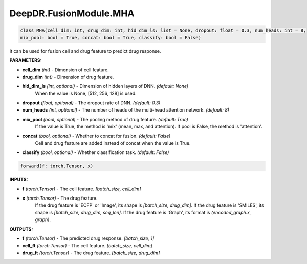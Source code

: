 DeepDR.FusionModule.MHA
===========================



.. code-block:: python

    class MHA(cell_dim: int, drug_dim: int, hid_dim_ls: list = None, dropout: float = 0.3, num_heads: int = 8,
    mix_pool: bool = True, concat: bool = True, classify: bool = False)

It can be used for fusion cell and drug feature to predict drug response.

**PARAMETERS:**

* **cell_dim** *(int)* - Dimension of cell feature.
* **drug_dim** *(int)* - Dimension of drug feature.
* **hid_dim_ls** *(int, optional)* - Dimension of hidden layers of DNN. *(default: None)*
    When the value is None, [512, 256, 128] is used.

* **dropout** *(float, optional)* - The dropout rate of DNN. *(default: 0.3)*
* **num_heads** *(int, optional)* - The number of heads of the multi-head attention network. *(default: 8)*

* **mix_pool** *(bool, optional)* - The pooling method of drug feature. *(default: True)*
    If the value is True, the method is 'mix' (mean, max, and attention). If pool is False, the method is 'attention'.

* **concat** *(bool, optional)* - Whether to concat for fusion. *(default: False)*
    Cell and drug feature are added instead of concat when the value is True.

* **classify** *(bool, optional)* - Whether classification task. *(default: False)*

.. code-block:: python

    forward(f: torch.Tensor, x)

**INPUTS:**

* **f** *(torch.Tensor)* - The cell feature. *[batch_size, cell_dim]*

* **x** *(torch.Tensor)* - The drug feature.
    If the drug feature is 'ECFP' or 'Image', its shape is *[batch_size, drug_dim]*.
    If the drug feature is 'SMILES', its shape is *[batch_size, drug_dim, seq_len]*.
    If the drug feature is 'Graph', its format is *(encoded_graph.x, graph)*.

**OUTPUTS:**

* **f** *(torch.Tensor)* - The predicted drug response. *[batch_size, 1]*
* **cell_ft** *(torch.Tensor)* - The cell feature. *[batch_size, cell_dim]*
* **drug_ft** *(torch.Tensor)* - The drug feature. *[batch_size, drug_dim]*
